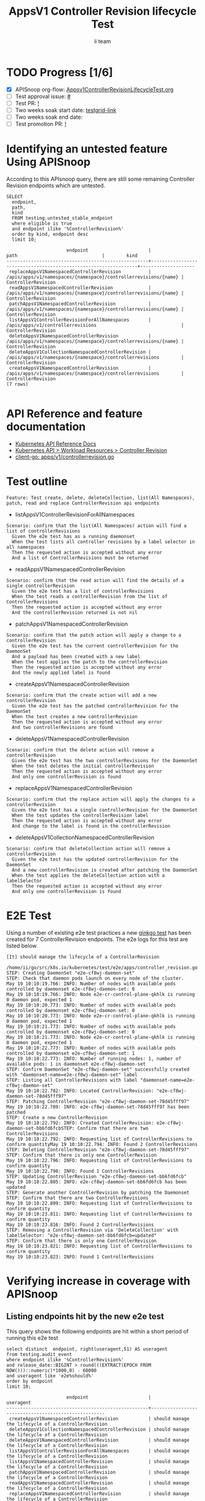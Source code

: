 # -*- ii: apisnoop; -*-
#+TITLE: AppsV1 Controller Revision lifecycle Test
#+AUTHOR: ii team
#+TODO: TODO(t) NEXT(n) IN-PROGRESS(i) BLOCKED(b) | DONE(d)
#+OPTIONS: toc:nil tags:nil todo:nil
#+EXPORT_SELECT_TAGS: export
#+PROPERTY: header-args:sql-mode :product postgres


* TODO Progress [1/6]                                                :export:
- [X] APISnoop org-flow: [[https://github.com/apisnoop/ticket-writing/blob/master/Appsv1ControllerRevisionLifecycleTest.org][Appsv1ControllerRevisionLifecycleTest.org]]
- [ ] Test approval issue: [[https://issues.k8s.io/][#]]
- [ ] Test PR: [[https://pr.k8s.io/][!]]
- [ ] Two weeks soak start date: [[https://testgrid.k8s.io/][testgrid-link]]
- [ ] Two weeks soak end date:
- [ ] Test promotion PR: [[https://pr.k8s.io/][!]]

* Identifying an untested feature Using APISnoop                     :export:

According to this APIsnoop query, there are still some remaining Controller Revision endpoints which are untested.

  #+NAME: untested_stable_core_endpoints
  #+begin_src sql-mode :eval never-export :exports both :session none
    SELECT
      endpoint,
      path,
      kind
      FROM testing.untested_stable_endpoint
      where eligible is true
      and endpoint ilike '%ControllerRevision%'
      order by kind, endpoint desc
      limit 10;
  #+end_src

  #+RESULTS: untested_stable_core_endpoints
  #+begin_SRC example
                        endpoint                      |                              path                               |        kind
  ----------------------------------------------------+-----------------------------------------------------------------+--------------------
   replaceAppsV1NamespacedControllerRevision          | /apis/apps/v1/namespaces/{namespace}/controllerrevisions/{name} | ControllerRevision
   readAppsV1NamespacedControllerRevision             | /apis/apps/v1/namespaces/{namespace}/controllerrevisions/{name} | ControllerRevision
   patchAppsV1NamespacedControllerRevision            | /apis/apps/v1/namespaces/{namespace}/controllerrevisions/{name} | ControllerRevision
   listAppsV1ControllerRevisionForAllNamespaces       | /apis/apps/v1/controllerrevisions                               | ControllerRevision
   deleteAppsV1NamespacedControllerRevision           | /apis/apps/v1/namespaces/{namespace}/controllerrevisions/{name} | ControllerRevision
   deleteAppsV1CollectionNamespacedControllerRevision | /apis/apps/v1/namespaces/{namespace}/controllerrevisions        | ControllerRevision
   createAppsV1NamespacedControllerRevision           | /apis/apps/v1/namespaces/{namespace}/controllerrevisions        | ControllerRevision
  (7 rows)

  #+end_SRC

* API Reference and feature documentation                            :export:
- [[https://kubernetes.io/docs/reference/kubernetes-api/][Kubernetes API Reference Docs]]
- [[https://kubernetes.io/docs/reference/kubernetes-api/workload-resources/controller-revision-v1/][Kubernetes API > Workload Resources > Controller Revision]]
- [[https://github.com/kubernetes/client-go/blob/master/kubernetes/typed/apps/v1/controllerrevision.go#L42-L54][client-go: apps/v1/controllerrevision.go]]

* Test outline                                                       :export:

#+begin_src
Feature: Test create, delete, deleteCollection, list(All Namespaces), patch, read and replace ControllerRevision api endpoints
#+end_src

- listAppsV1ControllerRevisionForAllNamespaces

#+begin_src
Scenario: confirm that the list(All Namespaces) action will find a list of controllerRevisions
  Given the e2e test has as a running daemonset
  When the test lists all controller revisions by a label selector in all namespaces
  Then the requested action is accepted without any error
  And a list of ControllerRevisions must be returned
#+end_src

- readAppsV1NamespacedControllerRevision

#+begin_src
Scenario: confirm that the read action will find the details of a single controllerRevision
  Given the e2e test has a list of controllerRevisions
  When the test reads a controllerRevision from the list of ControllerRevisions
  Then the requested action is accepted without any error
  And the controllerRevision returned is not nil
#+end_src

- patchAppsV1NamespacedControllerRevision

#+begin_src
Scenario: confirm that the patch action will apply a change to a controllerRevision
  Given the e2e test has the current controllerRevision for the DaemonSet
  And a payload has been created with a new label
  When the test applies the patch to the controllerRevision
  Then the requested action is accepted without any error
  And the newly applied label is found
#+end_src

- createAppsV1NamespacedControllerRevision

#+begin_src
Scenario: confirm that the create action will add a new controllerRevision
  Given the e2e test has the patched controllerRevision for the DaemonSet
  When the test creates a new controllerRevision
  Then the requested action is accepted without any error
  And two controllerRevisions are found
#+end_src

- deleteAppsV1NamespacedControllerRevision

#+begin_src
Scenario: confirm that the delete action will remove a controllerRevision
  Given the e2e test has the two controllerRevisions for the DaemonSet
  When the test deletes the initial controllerRevision
  Then the requested action is accepted without any error
  And only one controllerRevision is found
#+end_src

- replaceAppsV1NamespacedControllerRevision

#+begin_src
Scenario: confirm that the replace action will apply the changes to a controllerRevision
  Given the e2e test has a single controllerRevision for the DaemonSet
  When the test updates the controllerRevision label
  Then the requested action is accepted without any error
  And change to the label is found in the controllerRevision
#+end_src

- deleteAppsV1CollectionNamespacedControllerRevision

#+begin_src
Scenario: confirm that deleteCollection action will remove a controllerRevision
  Given the e2e test has the updated controllerRevision for the DaemonSet
  And a new controllerRevision is created after patching the DaemonSet
  When the test applies the deleteCollection action with a labelSelector
  Then the requested action is accepted without any error
  And only one controllerRevision is found
#+end_src

* E2E Test                                                           :export:

Using a number of existing e2e test practices a new [[https://github.com/ii/kubernetes/blob/create-controller-revision-test/test/e2e/apps/controller_revision.go#L109-L225][ginkgo test]] has been created for 7 ControllerRevision endpoints. The e2e logs for this test are listed below.

#+begin_src
[It] should manage the lifecycle of a ControllerRevision
  /home/ii/go/src/k8s.io/kubernetes/test/e2e/apps/controller_revision.go:109
STEP: Creating DaemonSet "e2e-cf8wj-daemon-set"
STEP: Check that daemon pods launch on every node of the cluster.
May 19 10:10:19.766: INFO: Number of nodes with available pods controlled by daemonset e2e-cf8wj-daemon-set: 0
May 19 10:10:19.766: INFO: Node e2e-cr-control-plane-qkhlk is running 0 daemon pod, expected 1
May 19 10:10:20.773: INFO: Number of nodes with available pods controlled by daemonset e2e-cf8wj-daemon-set: 0
May 19 10:10:20.773: INFO: Node e2e-cr-control-plane-qkhlk is running 0 daemon pod, expected 1
May 19 10:10:21.773: INFO: Number of nodes with available pods controlled by daemonset e2e-cf8wj-daemon-set: 0
May 19 10:10:21.773: INFO: Node e2e-cr-control-plane-qkhlk is running 0 daemon pod, expected 1
May 19 10:10:22.773: INFO: Number of nodes with available pods controlled by daemonset e2e-cf8wj-daemon-set: 1
May 19 10:10:22.773: INFO: Number of running nodes: 1, number of available pods: 1 in daemonset e2e-cf8wj-daemon-set
STEP: Confirm DaemonSet "e2e-cf8wj-daemon-set" successfully created with "daemonset-name=e2e-cf8wj-daemon-set" label
STEP: Listing all ControllerRevisions with label "daemonset-name=e2e-cf8wj-daemon-set"
May 19 10:10:22.782: INFO: Located ControllerRevision: "e2e-cf8wj-daemon-set-78d45fff97"
STEP: Patching ControllerRevision "e2e-cf8wj-daemon-set-78d45fff97"
May 19 10:10:22.789: INFO: e2e-cf8wj-daemon-set-78d45fff97 has been patched
STEP: Create a new ControllerRevision
May 19 10:10:22.792: INFO: Created ControllerRevision: e2e-cf8wj-daemon-set-bb6fd6fcbSTEP: Confirm that there are two ControllerRevisions
May 19 10:10:22.792: INFO: Requesting list of ControllerRevisions to confirm quantityMay 19 10:10:22.794: INFO: Found 2 ControllerRevisions
STEP: Deleting ControllerRevision "e2e-cf8wj-daemon-set-78d45fff97"
STEP: Confirm that there is only one ControllerRevision
May 19 10:10:22.796: INFO: Requesting list of ControllerRevisions to confirm quantity
May 19 10:10:22.798: INFO: Found 1 ControllerRevisions
STEP: Updating ControllerRevision "e2e-cf8wj-daemon-set-bb6fd6fcb"
May 19 10:10:22.805: INFO: e2e-cf8wj-daemon-set-bb6fd6fcb has been updated
STEP: Generate another ControllerRevision by patching the Daemonset
STEP: Confirm that there are two ControllerRevisions
May 19 10:10:22.809: INFO: Requesting list of ControllerRevisions to confirm quantity
May 19 10:10:23.811: INFO: Requesting list of ControllerRevisions to confirm quantity
May 19 10:10:23.816: INFO: Found 2 ControllerRevisions
STEP: Removing a ControllerRevision via 'DeleteCollection' with labelSelector: "e2e-cf8wj-daemon-set-bb6fd6fcb=updated"
STEP: Confirm that there is only one ControllerRevision
May 19 10:10:23.821: INFO: Requesting list of ControllerRevisions to confirm quantity
May 19 10:10:23.823: INFO: Found 1 ControllerRevisions
#+end_src

* Verifying increase in coverage with APISnoop                       :export:
** Listing endpoints hit by the new e2e test

This query shows the following endpoints are hit within a short period of running this e2e test

#+begin_src sql-mode :eval never-export :exports both :session none
select distinct  endpoint, right(useragent,51) AS useragent
from testing.audit_event
where endpoint ilike '%ControllerRevision%'
and release_date::BIGINT > round(((EXTRACT(EPOCH FROM NOW()))::numeric)*1000,0) - 60000
and useragent like 'e2e%should%'
order by endpoint
limit 10;
#+end_src

#+RESULTS:
#+begin_SRC example
                      endpoint                      |                      useragent
----------------------------------------------------+-----------------------------------------------------
 createAppsV1NamespacedControllerRevision           | should manage the lifecycle of a ControllerRevision
 deleteAppsV1CollectionNamespacedControllerRevision | should manage the lifecycle of a ControllerRevision
 deleteAppsV1NamespacedControllerRevision           | should manage the lifecycle of a ControllerRevision
 listAppsV1ControllerRevisionForAllNamespaces       | should manage the lifecycle of a ControllerRevision
 listAppsV1NamespacedControllerRevision             | should manage the lifecycle of a ControllerRevision
 patchAppsV1NamespacedControllerRevision            | should manage the lifecycle of a ControllerRevision
 readAppsV1NamespacedControllerRevision             | should manage the lifecycle of a ControllerRevision
 replaceAppsV1NamespacedControllerRevision          | should manage the lifecycle of a ControllerRevision
(8 rows)

#+end_SRC

* Final notes                                                        :export:

If a test with these calls gets merged, *test coverage will go up by 7 points*

This test is also created with the goal of conformance promotion.

-----  
/sig testing

/sig architecture  

/area conformance  

* Options                                                       :neverexport:
** Delete all events after postgres initialization
   #+begin_src sql-mode :eval never-export :exports both :session none
    DELETE FROM testing.audit_event WHERE release='live';
   #+end_src

